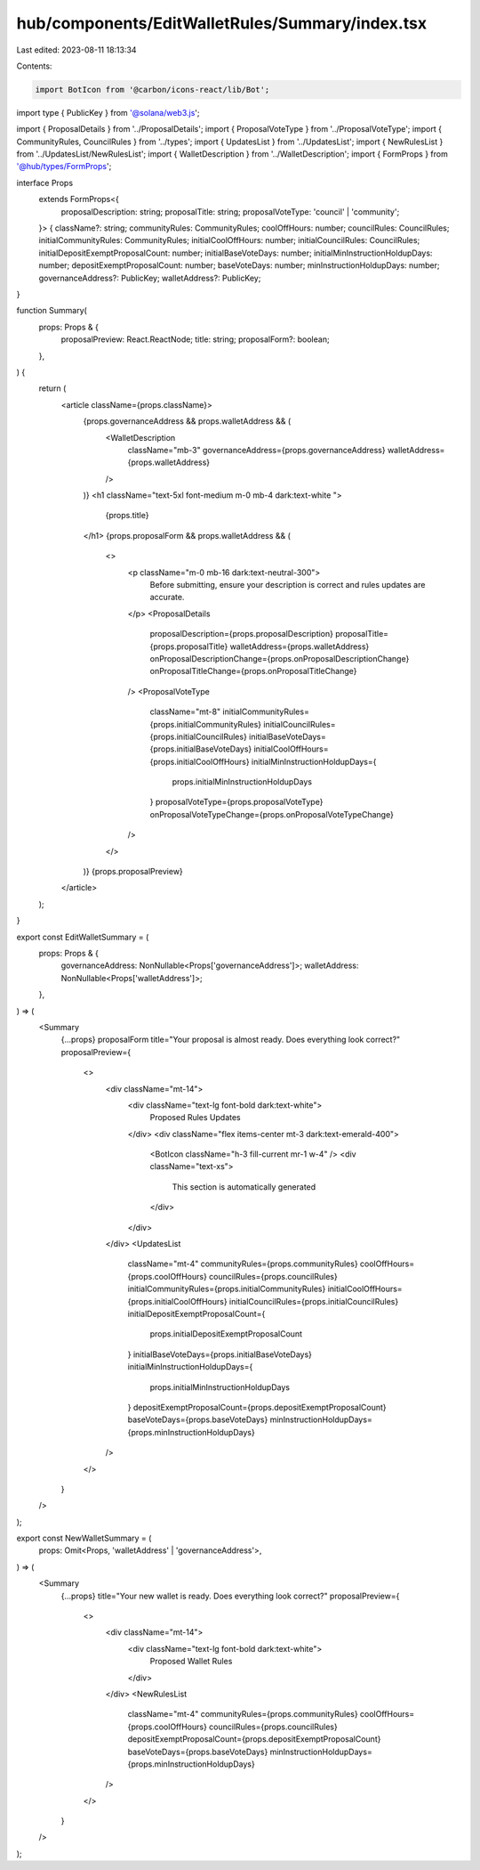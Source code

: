 hub/components/EditWalletRules/Summary/index.tsx
================================================

Last edited: 2023-08-11 18:13:34

Contents:

.. code-block:: tsx

    import BotIcon from '@carbon/icons-react/lib/Bot';
import type { PublicKey } from '@solana/web3.js';

import { ProposalDetails } from '../ProposalDetails';
import { ProposalVoteType } from '../ProposalVoteType';
import { CommunityRules, CouncilRules } from '../types';
import { UpdatesList } from '../UpdatesList';
import { NewRulesList } from '../UpdatesList/NewRulesList';
import { WalletDescription } from '../WalletDescription';
import { FormProps } from '@hub/types/FormProps';

interface Props
  extends FormProps<{
    proposalDescription: string;
    proposalTitle: string;
    proposalVoteType: 'council' | 'community';
  }> {
  className?: string;
  communityRules: CommunityRules;
  coolOffHours: number;
  councilRules: CouncilRules;
  initialCommunityRules: CommunityRules;
  initialCoolOffHours: number;
  initialCouncilRules: CouncilRules;
  initialDepositExemptProposalCount: number;
  initialBaseVoteDays: number;
  initialMinInstructionHoldupDays: number;
  depositExemptProposalCount: number;
  baseVoteDays: number;
  minInstructionHoldupDays: number;
  governanceAddress?: PublicKey;
  walletAddress?: PublicKey;
}

function Summary(
  props: Props & {
    proposalPreview: React.ReactNode;
    title: string;
    proposalForm?: boolean;
  },
) {
  return (
    <article className={props.className}>
      {props.governanceAddress && props.walletAddress && (
        <WalletDescription
          className="mb-3"
          governanceAddress={props.governanceAddress}
          walletAddress={props.walletAddress}
        />
      )}
      <h1 className="text-5xl font-medium m-0 mb-4 dark:text-white ">
        {props.title}
      </h1>
      {props.proposalForm && props.walletAddress && (
        <>
          <p className="m-0 mb-16 dark:text-neutral-300">
            Before submitting, ensure your description is correct and rules
            updates are accurate.
          </p>
          <ProposalDetails
            proposalDescription={props.proposalDescription}
            proposalTitle={props.proposalTitle}
            walletAddress={props.walletAddress}
            onProposalDescriptionChange={props.onProposalDescriptionChange}
            onProposalTitleChange={props.onProposalTitleChange}
          />
          <ProposalVoteType
            className="mt-8"
            initialCommunityRules={props.initialCommunityRules}
            initialCouncilRules={props.initialCouncilRules}
            initialBaseVoteDays={props.initialBaseVoteDays}
            initialCoolOffHours={props.initialCoolOffHours}
            initialMinInstructionHoldupDays={
              props.initialMinInstructionHoldupDays
            }
            proposalVoteType={props.proposalVoteType}
            onProposalVoteTypeChange={props.onProposalVoteTypeChange}
          />
        </>
      )}
      {props.proposalPreview}
    </article>
  );
}

export const EditWalletSummary = (
  props: Props & {
    governanceAddress: NonNullable<Props['governanceAddress']>;
    walletAddress: NonNullable<Props['walletAddress']>;
  },
) => (
  <Summary
    {...props}
    proposalForm
    title="Your proposal is almost ready. Does everything look correct?"
    proposalPreview={
      <>
        <div className="mt-14">
          <div className="text-lg font-bold dark:text-white">
            Proposed Rules Updates
          </div>
          <div className="flex items-center mt-3 dark:text-emerald-400">
            <BotIcon className="h-3 fill-current mr-1 w-4" />
            <div className="text-xs">
              This section is automatically generated
            </div>
          </div>
        </div>
        <UpdatesList
          className="mt-4"
          communityRules={props.communityRules}
          coolOffHours={props.coolOffHours}
          councilRules={props.councilRules}
          initialCommunityRules={props.initialCommunityRules}
          initialCoolOffHours={props.initialCoolOffHours}
          initialCouncilRules={props.initialCouncilRules}
          initialDepositExemptProposalCount={
            props.initialDepositExemptProposalCount
          }
          initialBaseVoteDays={props.initialBaseVoteDays}
          initialMinInstructionHoldupDays={
            props.initialMinInstructionHoldupDays
          }
          depositExemptProposalCount={props.depositExemptProposalCount}
          baseVoteDays={props.baseVoteDays}
          minInstructionHoldupDays={props.minInstructionHoldupDays}
        />
      </>
    }
  />
);

export const NewWalletSummary = (
  props: Omit<Props, 'walletAddress' | 'governanceAddress'>,
) => (
  <Summary
    {...props}
    title="Your new wallet is ready. Does everything look correct?"
    proposalPreview={
      <>
        <div className="mt-14">
          <div className="text-lg font-bold dark:text-white">
            Proposed Wallet Rules
          </div>
        </div>
        <NewRulesList
          className="mt-4"
          communityRules={props.communityRules}
          coolOffHours={props.coolOffHours}
          councilRules={props.councilRules}
          depositExemptProposalCount={props.depositExemptProposalCount}
          baseVoteDays={props.baseVoteDays}
          minInstructionHoldupDays={props.minInstructionHoldupDays}
        />
      </>
    }
  />
);


